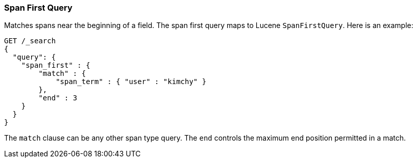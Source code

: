 [[query-dsl-span-first-query]]
=== Span First Query

Matches spans near the beginning of a field. The span first query maps
to Lucene `SpanFirstQuery`. Here is an example:

[source,js]
--------------------------------------------------
GET /_search
{
  "query": {
    "span_first" : {
        "match" : {
            "span_term" : { "user" : "kimchy" }
        },
        "end" : 3
    }
  }
}    
--------------------------------------------------
// AUTOSENSE

The `match` clause can be any other span type query. The `end` controls
the maximum end position permitted in a match.
